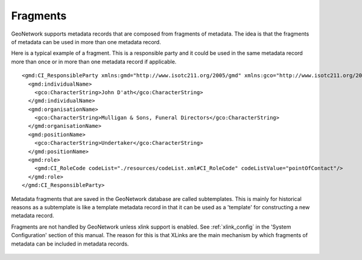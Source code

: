 .. _fragments:

Fragments
=========

GeoNetwork supports metadata records that are composed from fragments of metadata. The idea is that the fragments of metadata can be used in more than one metadata record.

Here is a typical example of a fragment. This is a responsible party and it could be used in the same metadata record more than once or in more than one metadata record if applicable.

::

 <gmd:CI_ResponsibleParty xmlns:gmd="http://www.isotc211.org/2005/gmd" xmlns:gco="http://www.isotc211.org/2005/gco" >
   <gmd:individualName>
     <gco:CharacterString>John D'ath</gco:CharacterString>
   </gmd:individualName>
   <gmd:organisationName>
     <gco:CharacterString>Mulligan & Sons, Funeral Directors</gco:CharacterString>
   </gmd:organisationName>
   <gmd:positionName>
     <gco:CharacterString>Undertaker</gco:CharacterString>
   </gmd:positionName>
   <gmd:role>
     <gmd:CI_RoleCode codeList="./resources/codeList.xml#CI_RoleCode" codeListValue="pointOfContact"/>
   </gmd:role>
 </gmd:CI_ResponsibleParty>


Metadata fragments that are saved in the GeoNetwork database are called subtemplates. This is mainly for historical reasons as a subtemplate is like a template metadata record in that it can be used as a 'template' for constructing a new metadata record.

Fragments are not handled by GeoNetwork unless xlink support is enabled. See :ref:`xlink_config` in the 'System Configuration' section of this manual. The reason for this is that XLinks are the main mechanism by which fragments of metadata can be included in metadata records.

.. figure:: xlink-mechanism.png 




